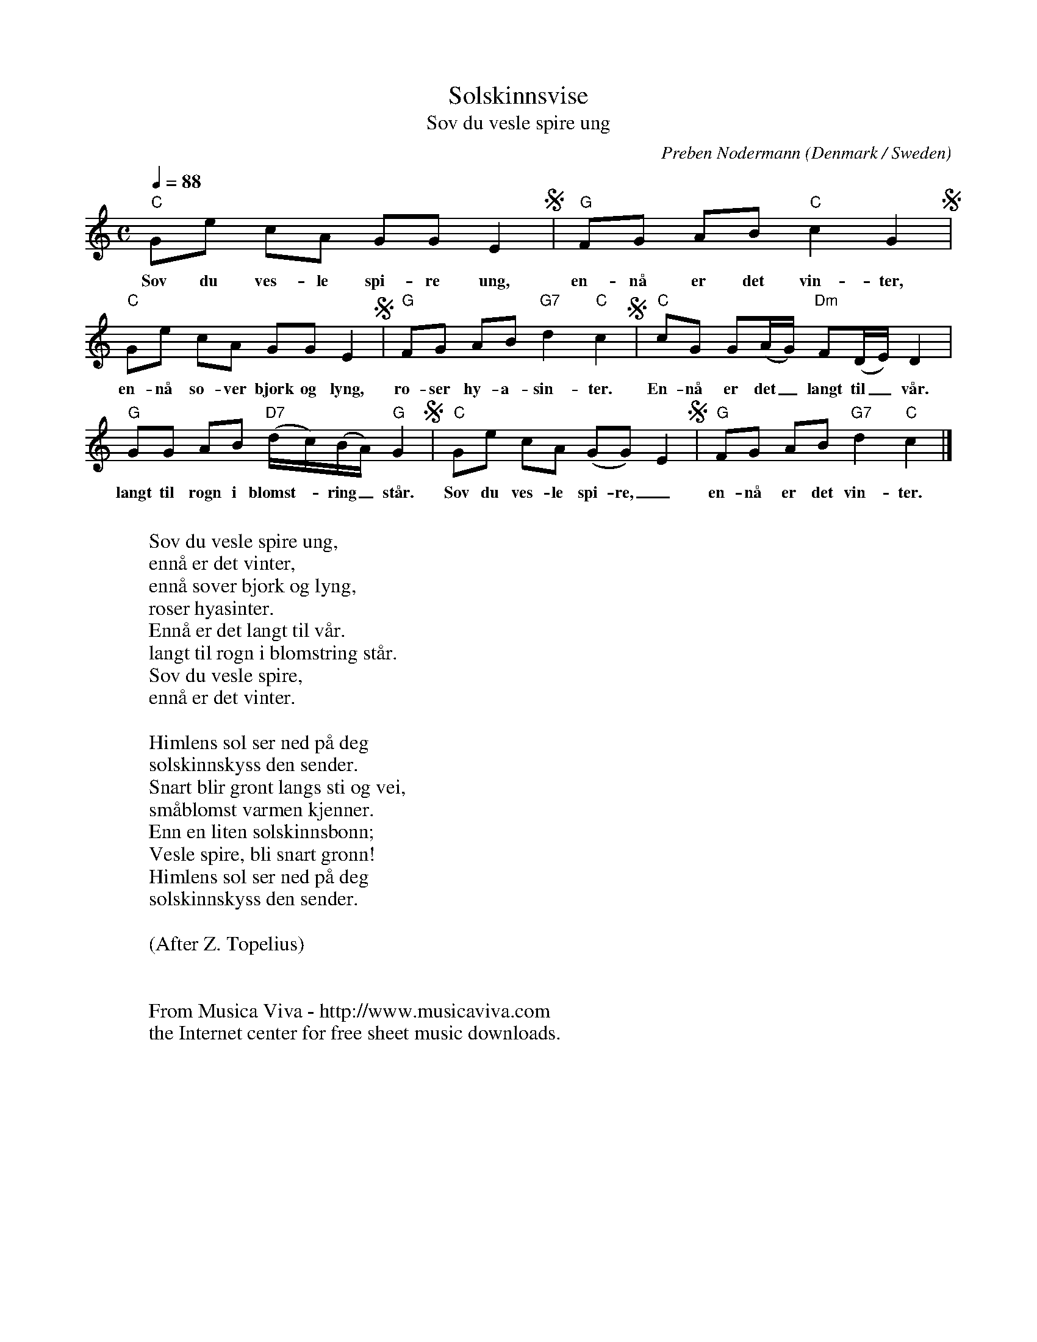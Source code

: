 X:2923
T:Solskinnsvise
T:Sov du vesle spire ung
C:Preben Nodermann
O:Denmark / Sweden
Z:Transcribed by Frank Nordberg - http://www.musicaviva.com
F:http://abc.musicaviva.com/tunes/nodermann-preben/nodermann-solskinnsvise.abc
M:C
L:1/8
Q:1/4=88
K:C
"C"Ge cA GG E2S|"G"FG AB "C"c2G2S|
w:Sov du ves-le spi-re ung, en-n\aa er det vin-ter,
"C"Ge cA GG E2S|"G"FG AB "G7"d2"C"c2S|"C"cG G(A/G/) "Dm"F(D/E/) D2|
w:en-n\aa so-ver bj\ork og lyng, ro-ser hy-a-sin-ter. En-n\aa er det_ langt til_ v\aar.
"G"GG AB "D7"(d/c/)(B/A/) "G"G2S|"C"Ge cA (GG) E2S|"G"FG AB "G7"d2"C"c2|]
w:langt til rogn i blomst--ring_ st\aar. Sov du ves-le spi-re,_ en-n\aa er det vin-ter.
W:
W:Sov du vesle spire ung,
W:enn\aa er det vinter,
W:enn\aa sover bj\ork og lyng,
W:roser hyasinter.
W:Enn\aa er det langt til v\aar.
W:langt til rogn i blomstring st\aar.
W:Sov du vesle spire,
W:enn\aa er det vinter.
W:
W:Himlens sol ser ned p\aa deg
W:solskinnskyss den sender.
W:Snart blir gr\ont langs sti og vei,
W:sm\aablomst varmen kjenner.
W:Enn en liten solskinnsb\onn;
W:Vesle spire, bli snart gr\onn!
W:Himlens sol ser ned p\aa deg
W:solskinnskyss den sender.
W:
W:         (After Z. Topelius)
W:
W:
W:  From Musica Viva - http://www.musicaviva.com
W:  the Internet center for free sheet music downloads.


